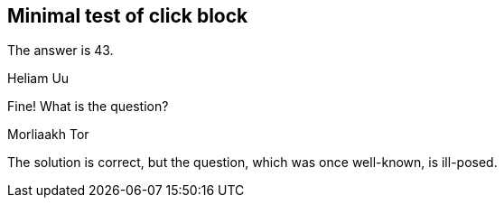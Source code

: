 
== Minimal test of click block


[click.solution]
--
The answer is 43.
--


.Heliam Uu
[click.comment%numbered]
--
Fine!  What is the question?
--


.Morliaakh Tor
[click.comment%numbered%howdy]
--
The solution is correct, but the question,
which was once well-known,
is ill-posed.
--

